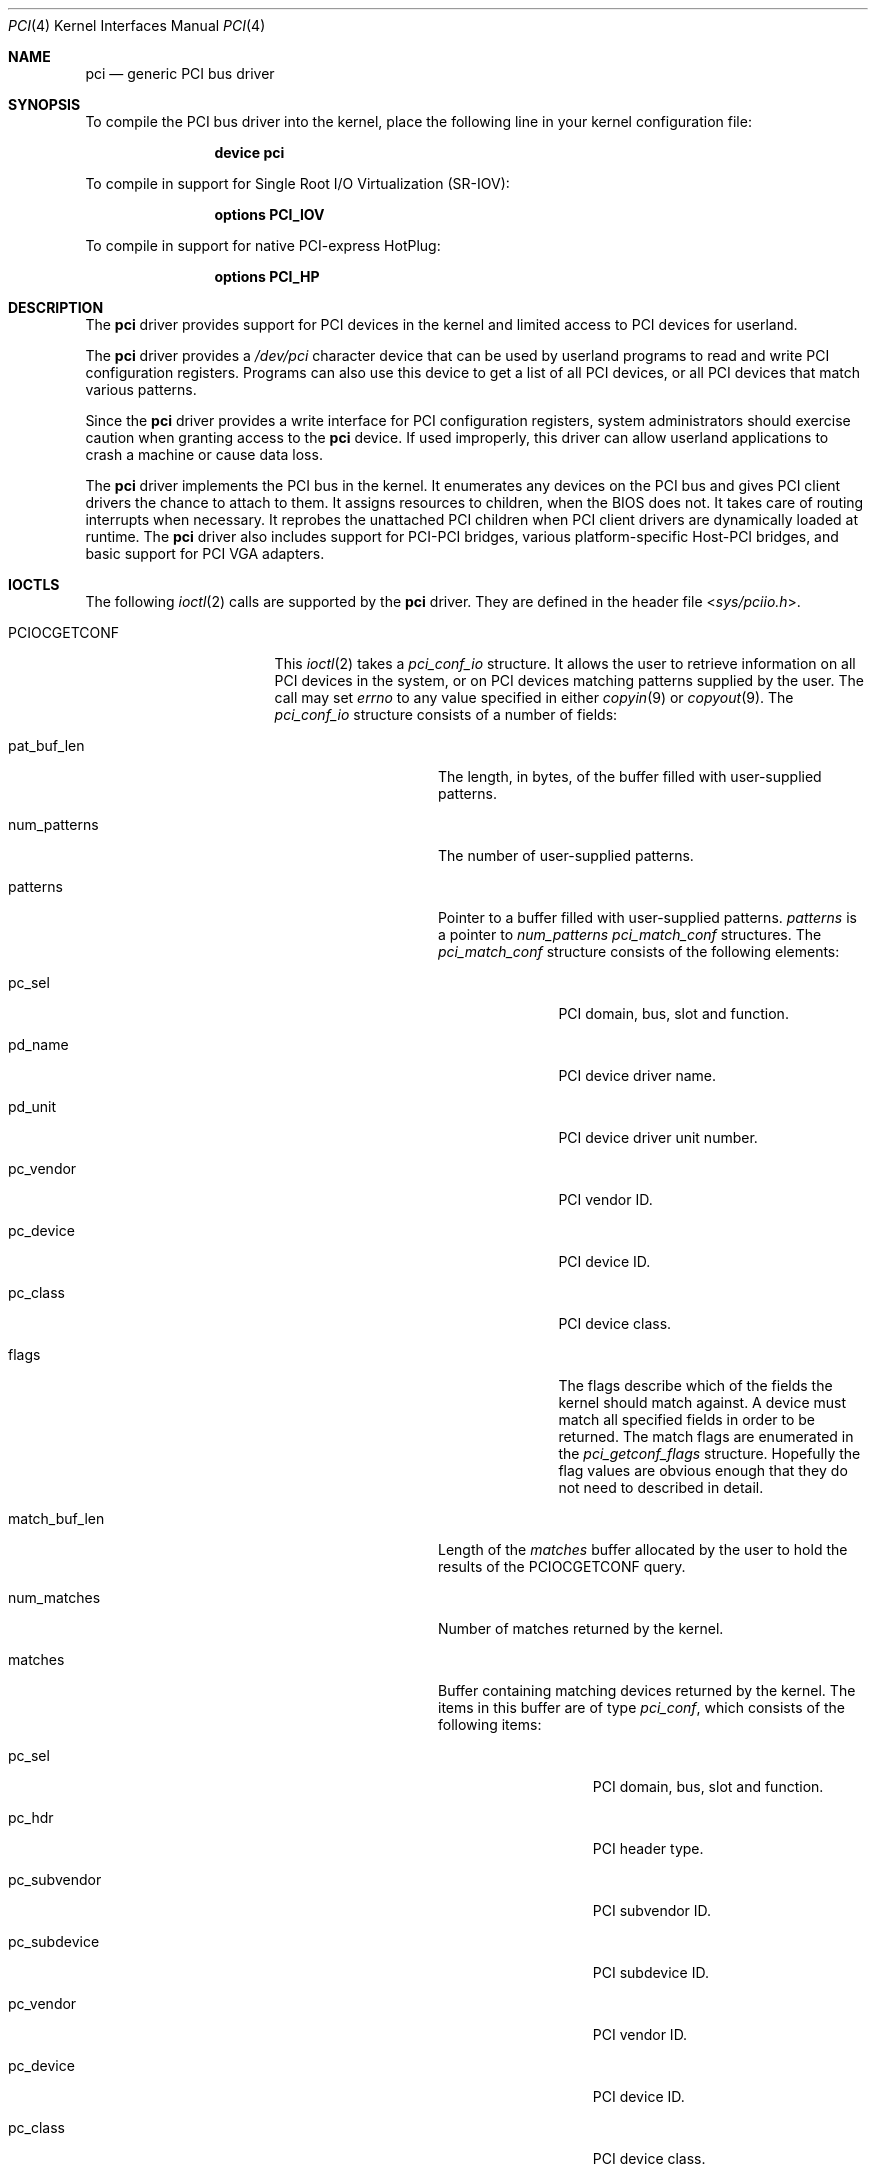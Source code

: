 .\"
.\" Copyright (c) 1999 Kenneth D. Merry.
.\" All rights reserved.
.\"
.\" Redistribution and use in source and binary forms, with or without
.\" modification, are permitted provided that the following conditions
.\" are met:
.\" 1. Redistributions of source code must retain the above copyright
.\"    notice, this list of conditions and the following disclaimer.
.\" 2. The name of the author may not be used to endorse or promote products
.\"    derived from this software without specific prior written permission.
.\"
.\" THIS SOFTWARE IS PROVIDED BY THE AUTHOR AND CONTRIBUTORS ``AS IS'' AND
.\" ANY EXPRESS OR IMPLIED WARRANTIES, INCLUDING, BUT NOT LIMITED TO, THE
.\" IMPLIED WARRANTIES OF MERCHANTABILITY AND FITNESS FOR A PARTICULAR PURPOSE
.\" ARE DISCLAIMED.  IN NO EVENT SHALL THE AUTHOR OR CONTRIBUTORS BE LIABLE
.\" FOR ANY DIRECT, INDIRECT, INCIDENTAL, SPECIAL, EXEMPLARY, OR CONSEQUENTIAL
.\" DAMAGES (INCLUDING, BUT NOT LIMITED TO, PROCUREMENT OF SUBSTITUTE GOODS
.\" OR SERVICES; LOSS OF USE, DATA, OR PROFITS; OR BUSINESS INTERRUPTION)
.\" HOWEVER CAUSED AND ON ANY THEORY OF LIABILITY, WHETHER IN CONTRACT, STRICT
.\" LIABILITY, OR TORT (INCLUDING NEGLIGENCE OR OTHERWISE) ARISING IN ANY WAY
.\" OUT OF THE USE OF THIS SOFTWARE, EVEN IF ADVISED OF THE POSSIBILITY OF
.\" SUCH DAMAGE.
.\"
.\" $FreeBSD$
.\"
.Dd September 8, 2016
.Dt PCI 4
.Os
.Sh NAME
.Nm pci
.Nd generic PCI bus driver
.Sh SYNOPSIS
To compile the PCI bus driver into the kernel,
place the following line in your
kernel configuration file:
.Bd -ragged -offset indent
.Cd device pci
.Ed
.Pp
To compile in support for Single Root I/O Virtualization
.Pq SR-IOV :
.Bd -ragged -offset indent
.Cd options PCI_IOV
.Ed
.Pp
To compile in support for native PCI-express HotPlug:
.Bd -ragged -offset indent
.Cd options PCI_HP
.Ed
.Sh DESCRIPTION
The
.Nm
driver provides support for
.Tn PCI
devices in the kernel and limited access to
.Tn PCI
devices for userland.
.Pp
The
.Nm
driver provides a
.Pa /dev/pci
character device that can be used by userland programs to read and write
.Tn PCI
configuration registers.
Programs can also use this device to get a list of all
.Tn PCI
devices, or all
.Tn PCI
devices that match various patterns.
.Pp
Since the
.Nm
driver provides a write interface for
.Tn PCI
configuration registers, system administrators should exercise caution when
granting access to the
.Nm
device.
If used improperly, this driver can allow userland applications to
crash a machine or cause data loss.
.Pp
The
.Nm
driver implements the
.Tn PCI
bus in the kernel.
It enumerates any devices on the
.Tn PCI
bus and gives
.Tn PCI
client drivers the chance to attach to them.
It assigns resources to children, when the BIOS does not.
It takes care of routing interrupts when necessary.
It reprobes the unattached
.Tn PCI
children when
.Tn PCI
client drivers are dynamically
loaded at runtime.
The
.Nm
driver also includes support for PCI-PCI bridges,
various platform-specific Host-PCI bridges,
and basic support for
.Tn PCI
VGA adapters.
.Sh IOCTLS
The following
.Xr ioctl 2
calls are supported by the
.Nm
driver.
They are defined in the header file
.In sys/pciio.h .
.Bl -tag -width 012345678901234
.It PCIOCGETCONF
This
.Xr ioctl 2
takes a
.Va pci_conf_io
structure.
It allows the user to retrieve information on all
.Tn PCI
devices in the system, or on
.Tn PCI
devices matching patterns supplied by the user.
The call may set
.Va errno
to any value specified in either
.Xr copyin 9
or
.Xr copyout 9 .
The
.Va pci_conf_io
structure consists of a number of fields:
.Bl -tag -width match_buf_len
.It pat_buf_len
The length, in bytes, of the buffer filled with user-supplied patterns.
.It num_patterns
The number of user-supplied patterns.
.It patterns
Pointer to a buffer filled with user-supplied patterns.
.Va patterns
is a pointer to
.Va num_patterns
.Va pci_match_conf
structures.
The
.Va pci_match_conf
structure consists of the following elements:
.Bl -tag -width pd_vendor
.It pc_sel
.Tn PCI
domain, bus, slot and function.
.It pd_name
.Tn PCI
device driver name.
.It pd_unit
.Tn PCI
device driver unit number.
.It pc_vendor
.Tn PCI
vendor ID.
.It pc_device
.Tn PCI
device ID.
.It pc_class
.Tn PCI
device class.
.It flags
The flags describe which of the fields the kernel should match against.
A device must match all specified fields in order to be returned.
The match flags are enumerated in the
.Va pci_getconf_flags
structure.
Hopefully the flag values are obvious enough that they do not need to
described in detail.
.El
.It match_buf_len
Length of the
.Va matches
buffer allocated by the user to hold the results of the
.Dv PCIOCGETCONF
query.
.It num_matches
Number of matches returned by the kernel.
.It matches
Buffer containing matching devices returned by the kernel.
The items in this buffer are of type
.Va pci_conf ,
which consists of the following items:
.Bl -tag -width pc_subvendor
.It pc_sel
.Tn PCI
domain, bus, slot and function.
.It pc_hdr
.Tn PCI
header type.
.It pc_subvendor
.Tn PCI
subvendor ID.
.It pc_subdevice
.Tn PCI
subdevice ID.
.It pc_vendor
.Tn PCI
vendor ID.
.It pc_device
.Tn PCI
device ID.
.It pc_class
.Tn PCI
device class.
.It pc_subclass
.Tn PCI
device subclass.
.It pc_progif
.Tn PCI
device programming interface.
.It pc_revid
.Tn PCI
revision ID.
.It pd_name
Driver name.
.It pd_unit
Driver unit number.
.El
.It offset
The offset is passed in by the user to tell the kernel where it should
start traversing the device list.
The value passed out by the kernel
points to the record immediately after the last one returned.
The user may
pass the value returned by the kernel in subsequent calls to the
.Dv PCIOCGETCONF
ioctl.
If the user does not intend to use the offset, it must be set to zero.
.It generation
.Tn PCI
configuration generation.
This value only needs to be set if the offset is set.
The kernel will compare the current generation number of its internal
device list to the generation passed in by the user to determine whether
its device list has changed since the user last called the
.Dv PCIOCGETCONF
ioctl.
If the device list has changed, a status of
.Va PCI_GETCONF_LIST_CHANGED
will be passed back.
.It status
The status tells the user the disposition of his request for a device list.
The possible status values are:
.Bl -ohang
.It PCI_GETCONF_LAST_DEVICE
This means that there are no more devices in the PCI device list after the
ones returned in the
.Va matches
buffer.
.It PCI_GETCONF_LIST_CHANGED
This status tells the user that the
.Tn PCI
device list has changed since his last call to the
.Dv PCIOCGETCONF
ioctl and he must reset the
.Va offset
and
.Va generation
to zero to start over at the beginning of the list.
.It PCI_GETCONF_MORE_DEVS
This tells the user that his buffer was not large enough to hold all of the
remaining devices in the device list that possibly match his criteria.
It is possible for this status to be returned, even when none of the remaining
devices in the list would match the user's criteria.
.It PCI_GETCONF_ERROR
This indicates a general error while servicing the user's request.
If the
.Va pat_buf_len
is not equal to
.Va num_patterns
times
.Fn sizeof "struct pci_match_conf" ,
.Va errno
will be set to
.Er EINVAL .
.El
.El
.It PCIOCREAD
This
.Xr ioctl 2
reads the
.Tn PCI
configuration registers specified by the passed-in
.Va pci_io
structure.
The
.Va pci_io
structure consists of the following fields:
.Bl -tag -width pi_width
.It pi_sel
A
.Va pcisel
structure which specifies the domain, bus, slot and function the user would
like to query.
If the specific bus is not found, errno will be set to ENODEV and -1 returned
from the ioctl.
.It pi_reg
The
.Tn PCI
configuration register the user would like to access.
.It pi_width
The width, in bytes, of the data the user would like to read.
This value
may be either 1, 2, or 4.
3-byte reads and reads larger than 4 bytes are
not supported.
If an invalid width is passed, errno will be set to EINVAL.
.It pi_data
The data returned by the kernel.
.El
.It PCIOCWRITE
This
.Xr ioctl 2
allows users to write to the
.Tn PCI
specified in the passed-in
.Va pci_io
structure.
The
.Va pci_io
structure is described above.
The limitations on data width described for
reading registers, above, also apply to writing
.Tn PCI
configuration registers.
.El
.Sh LOADER TUNABLES
Tunables can be set at the
.Xr loader 8
prompt before booting the kernel, or stored in
.Xr loader.conf 5 .
The current value of these tunables can be examined at runtime via
.Xr sysctl 8
nodes of the same name.
Unless otherwise specified,
each of these tunables is a boolean that can be enabled by setting the
tunable to a non-zero value.
.Bl -tag -width indent
.It Va hw.pci.clear_bars Pq Defaults to 0
Ignore any firmware-assigned memory and I/O port resources.
This forces the
.Tn PCI
bus driver to allocate resource ranges for memory and I/O port resources
from scratch.
.It Va hw.pci.clear_buses Pq Defaults to 0
Ignore any firmware-assigned bus number registers in PCI-PCI bridges.
This forces the
.Tn PCI
bus driver and PCI-PCI bridge driver to allocate bus numbers for secondary
buses behind PCI-PCI bridges.
.It Va hw.pci.clear_pcib Pq Defaults to 0
Ignore any firmware-assigned memory and I/O port resource windows in PCI-PCI
bridges.
This forces the PCI-PCI bridge driver to allocate memory and I/O port resources
for resource windows from scratch.
.Pp
By default the PCI-PCI bridge driver will allocate windows that
contain the firmware-assigned resources devices behind the bridge.
In addition, the PCI-PCI bridge driver will suballocate from existing window
regions when possible to satisfy a resource request.
As a result,
both
.Va hw.pci.clear_bars
and
.Va hw.pci.clear_pcib
must be enabled to fully ignore firmware-supplied resource assignments.
.It Va hw.pci.default_vgapci_unit Pq Defaults to -1
By default,
the first
.Tn PCI
VGA adapter encountered by the system is assumed to be the boot display device.
This tunable can be set to choose a specific VGA adapter by specifying the
unit number of the associated
.Va vgapci Ns Ar X
device.
.It Va hw.pci.do_power_nodriver Pq Defaults to 0
Place devices into a low power state
.Pq D3
when a suitable device driver is not found.
Can be set to one of the following values:
.Bl -tag -width indent
.It 3
Powers down all
.Tn PCI
devices without a device driver.
.It 2
Powers down most devices without a device driver.
PCI devices with the display, memory, and base peripheral device classes
are not powered down.
.It 1
Similar to a setting of 2 except that storage controllers are also not
powered down.
.It 0
All devices are left fully powered.
.El
.Pp
A
.Tn PCI
device must support power management to be powered down.
Placing a device into a low power state may not reduce power consumption.
.It Va hw.pci.do_power_resume Pq Defaults to 1
Place
.Tn PCI
devices into the fully powered state when resuming either the system or an
individual device.
Setting this to zero is discouraged as the system will not attempt to power
up non-powered PCI devices after a suspend.
.It Va hw.pci.do_power_suspend Pq Defaults to 1
Place
.Tn PCI
devices into a low power state when suspending either the system or individual
devices.
Normally the D3 state is used as the low power state,
but firmware may override the desired power state during a system suspend.
.It Va hw.pci.enable_ari Pq Defaults to 1
Enable support for PCI-express Alternative RID Interpretation.
This is often used in conjunction with SR-IOV.
.It Va hw.pci.enable_io_modes Pq Defaults to 1
Enable memory or I/O port decoding in a PCI device's command register if it has
firmware-assigned memory or I/O port resources.
The firmware
.Pq BIOS
in some systems does not enable memory or I/O port decoding for some devices
even when it has assigned resources to the device.
This enables decoding for such resources during bus probe.
.It Va hw.pci.enable_msi Pq Defaults to 1
Enable support for Message Signalled Interrupts
.Pq MSI .
MSI interrupts can be disabled by setting this tunable to 0.
.It Va hw.pci.enable_msix Pq Defaults to 1
Enable support for extended Message Signalled Interrupts
.Pq MSI-X .
MSI-X interrupts can be disabled by setting this tunable to 0.
.It Va hw.pci.enable_pcie_hp Pq Defaults to 1
Enable support for native PCI-express HotPlug.
.It Va hw.pci.honor_msi_blacklist Pq Defaults to 1
MSI and MSI-X interrupts are disabled for certain chipsets known to have
broken MSI and MSI-X implementations when this tunable is set.
It can be set to zero to permit use of MSI and MSI-X interrupts if the
chipset match is a false positive.
.It Va hw.pci.iov_max_config Pq Defaults to 1MB
The maximum amount of memory permitted for the configuration parameters
used when creating Virtual Functions via SR-IOV.
This tunable can also be changed at runtime via
.Xr sysctl 8 .
.It Va hw.pci.realloc_bars Pq Defaults to 0
Attempt to allocate a new resource range during the initial device scan
for any memory or I/O port resources with firmware-assigned ranges that
conflict with another active resource.
.It Va hw.pci.usb_early_takeover Pq Defaults to 1 on Tn amd64 and Tn i386
Disable legacy device emulation of USB devices during the initial device
scan.
Set this tunable to zero to use USB devices via legacy emulation when
using a custom kernel without USB controller drivers.
.It Va hw.pci<D>.<B>.<S>.INT<P>.irq
These tunables can be used to override the interrupt routing for legacy
PCI INTx interrupts.
Unlike other tunables in this list,
these do not have corresponding sysctl nodes.
The tunable name includes the address of the PCI device as well as the
pin of the desired INTx IRQ to override:
.Bl -tag -width indent
.It <D>
The domain
.Pq or segment
of the PCI device in decimal.
.It <B>
The bus address of the PCI device in decimal.
.It <S>
The slot of the PCI device in decimal.
.It <P>
The interrupt pin of the PCI slot to override.
One of
.Ql A ,
.Ql B ,
.Ql C ,
or
.Ql D .
.El
.Pp
The value of the tunable is the raw IRQ value to use for the INTx interrupt
pin identified by the tunable name.
Mapping of IRQ values to platform interrupt sources is machine dependent.
.El
.Sh FILES
.Bl -tag -width /dev/pci -compact
.It Pa /dev/pci
Character device for the
.Nm
driver.
.El
.Sh SEE ALSO
.Xr pciconf 8
.Sh HISTORY
The
.Nm
driver (not the kernel's
.Tn PCI
support code) first appeared in
.Fx 2.2 ,
and was written by Stefan Esser and Garrett Wollman.
Support for device listing and matching was re-implemented by
Kenneth Merry, and first appeared in
.Fx 3.0 .
.Sh AUTHORS
.An Kenneth Merry Aq Mt ken@FreeBSD.org
.Sh BUGS
It is not possible for users to specify an accurate offset into the device
list without calling the
.Dv PCIOCGETCONF
at least once, since they have no way of knowing the current generation
number otherwise.
This probably is not a serious problem, though, since
users can easily narrow their search by specifying a pattern or patterns
for the kernel to match against.
